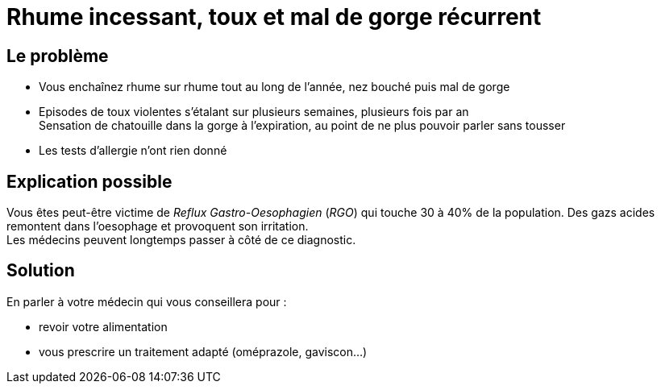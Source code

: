 = Rhume incessant, toux et mal de gorge récurrent
:hp-alt-title: rhume incessant toux mal de gorge recurrent

:hp-tags: santé, solution

== Le problème
- Vous enchaînez rhume sur rhume tout au long de l'année, nez bouché puis mal de gorge
- Episodes de toux violentes s'étalant sur plusieurs semaines, plusieurs fois par an +
Sensation de chatouille dans la gorge à l'expiration, au point de ne plus pouvoir parler sans tousser
- Les tests d'allergie n'ont rien donné

== Explication possible
Vous êtes peut-être victime de _Reflux Gastro-Oesophagien_ (_RGO_) qui touche 30 à 40% de la population. 
Des gazs acides remontent dans l'oesophage et provoquent son irritation. +
Les médecins peuvent longtemps passer à côté de ce diagnostic.

== Solution
En parler à votre médecin qui vous conseillera pour :

- revoir votre alimentation
- vous prescrire un traitement adapté (oméprazole, gaviscon...)